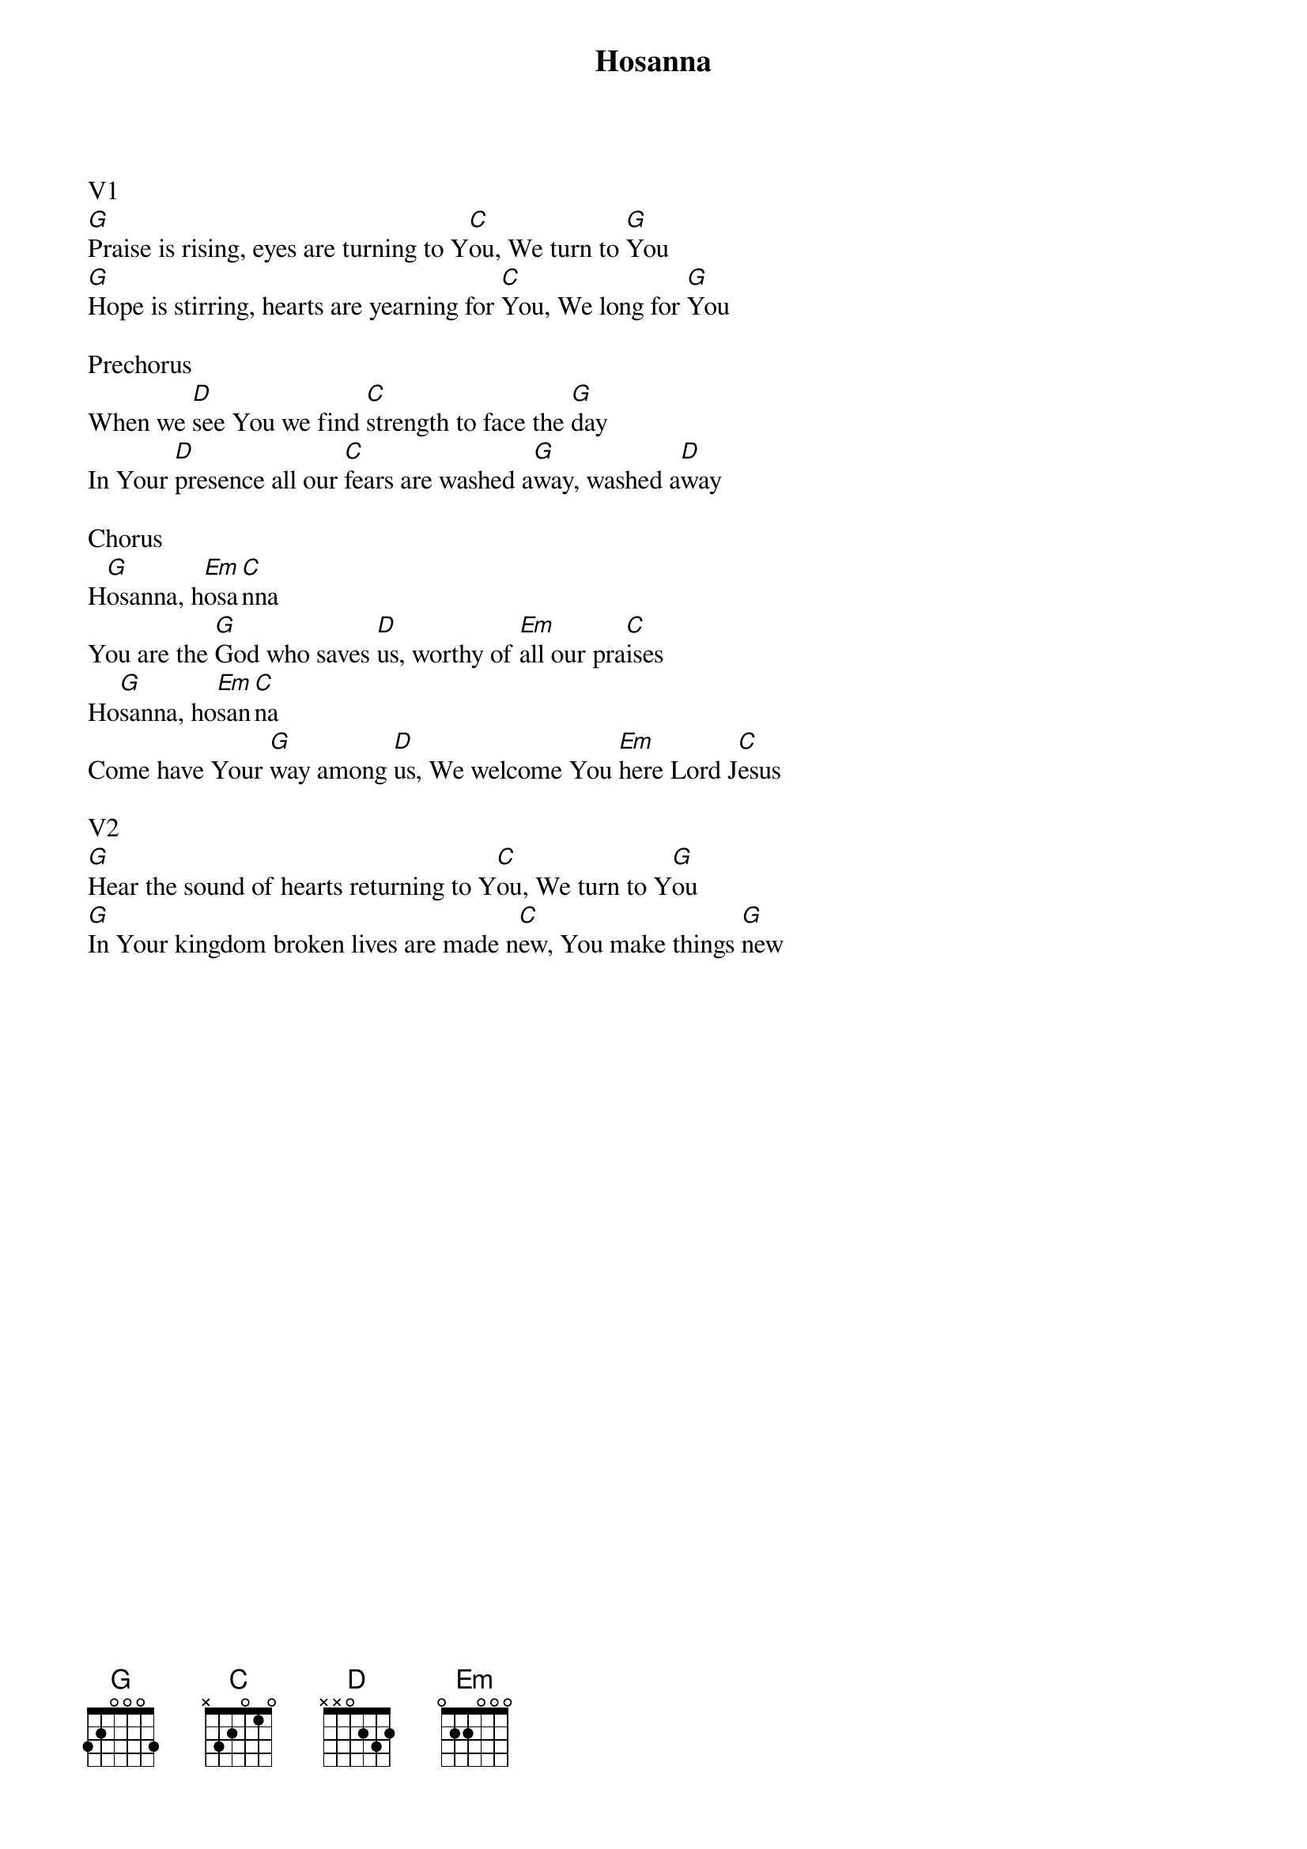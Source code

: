 {title:Hosanna}
{artist:Paul Baloche}
{key:G}

V1
[G]Praise is rising, eyes are turning to Y[C]ou, We turn to [G]You
[G]Hope is stirring, hearts are yearning for [C]You, We long for [G]You

Prechorus  
When we [D]see You we find [C]strength to face the [G]day
In Your [D]presence all our [C]fears are washed a[G]way, washed a[D]way

Chorus
H[G]osanna, h[Em]osa[C]nna
You are the [G]God who saves [D]us, worthy of [Em]all our pra[C]ises
Ho[G]sanna, ho[Em]san[C]na
Come have Your [G]way among [D]us, We welcome You [Em]here Lord J[C]esus

V2
[G]Hear the sound of hearts returning to Y[C]ou, We turn to Y[G]ou
[G]In Your kingdom broken lives are made n[C]ew, You make things [G]new
